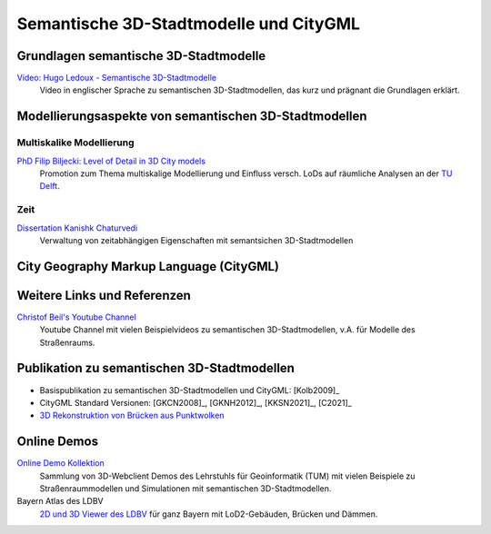 ###############################################################################
Semantische 3D-Stadtmodelle und CityGML
###############################################################################

.. index:: Semantsiche 3D-Stadtmodelle

*******************************************************************************
Grundlagen semantische 3D-Stadtmodelle
*******************************************************************************

`Video: Hugo Ledoux - Semantische 3D-Stadtmodelle <https://www.youtube.com/watch?v=fGy9NQarYyY>`_
  Video in englischer Sprache zu semantischen 3D-Stadtmodellen, das kurz und
  prägnant die Grundlagen erklärt.

.. index:: Modellierungsaspekte

*******************************************************************************
Modellierungsaspekte von semantischen 3D-Stadtmodellen
*******************************************************************************

.. index:: Multiskalige Modellierung, LoD, Level-of-Detail

Multiskalike Modellierung
===============================================================================

`PhD Filip Biljecki: Level of Detail in 3D City models <https://filipbiljecki.com/phd.html>`_
  Promotion zum Thema multiskalige Modellierung und Einfluss versch. LoDs auf
  räumliche Analysen an der `TU Delft <https://repository.tudelft.nl/islandora/object
  /uuid%3A6fe1dea8-53b3-4734-9e0c-ff01ed393d79>`_.


Zeit
===============================================================================

`Dissertation Kanishk Chaturvedi <https://mediatum.ub.tum.de/node?id=1542959>`_
  Verwaltung von zeitabhängigen Eigenschaften mit semantsichen 3D-Stadtmodellen


.. index:: CityGML, City Geography Markup Language

*******************************************************************************
City Geography Markup Language (CityGML)
*******************************************************************************





*******************************************************************************
Weitere Links und Referenzen
*******************************************************************************

`Christof Beil's Youtube Channel <https://www.youtube.com/channel/UCl04vUc2Ci7DLm3jeah2yHg>`_
  Youtube Channel mit vielen Beispielvideos zu semantischen 3D-Stadtmodellen,
  v.A. für Modelle des Straßenraums.

*******************************************************************************
Publikation zu semantischen 3D-Stadtmodellen
*******************************************************************************

* Basispublikation zu semantischen 3D-Stadtmodellen und CityGML: [Kolb2009]_
* CityGML Standard Versionen: [GKCN2008]_, [GKNH2012]_, [KKSN2021]_, [C2021]_
* `3D Rekonstruktion von Brücken aus Punktwolken <https://www.researchgate.net
  /publication/350831025_3D_Reconstruction_of_Bridges_from_Airborne_Laser_Scanning_
  Data_and_Cadastral_Footprints/figures>`_

.. index:: Online Demo

*******************************************************************************
Online Demos
*******************************************************************************

`Online Demo Kollektion <https://wiki.tum.de/display/gisproject/Online+Demo+Collection>`_
  Sammlung von 3D-Webclient Demos des Lehrstuhls für Geoinformatik (TUM) mit
  vielen Beispiele zu Straßenraummodellen und Simulationen mit semantischen
  3D-Stadtmodellen.

Bayern Atlas des LDBV
  `2D und 3D Viewer des LDBV <https://geoportal.bayern.de/bayernatlas/?lang=de&topic=
  ba&bgLayer=atkis&catalogNodes=11&lon=11.10005&lat=47.51586&elevation=2448&heading=
  213.347&pitch=-11.266>`_ für ganz Bayern mit LoD2-Gebäuden, Brücken und Dämmen.